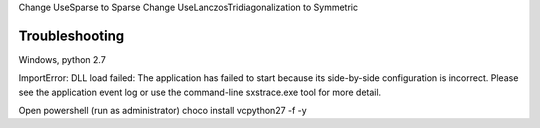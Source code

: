 Change UseSparse to Sparse
Change UseLanczosTridiagonalization to Symmetric

===============
Troubleshooting
===============

Windows, python 2.7

ImportError: DLL load failed: The application has failed to start because its side-by-side configuration is incorrect. Please see the application event log or use the command-line sxstrace.exe tool for more detail.

Open powershell (run as administrator)
choco install vcpython27 -f -y

